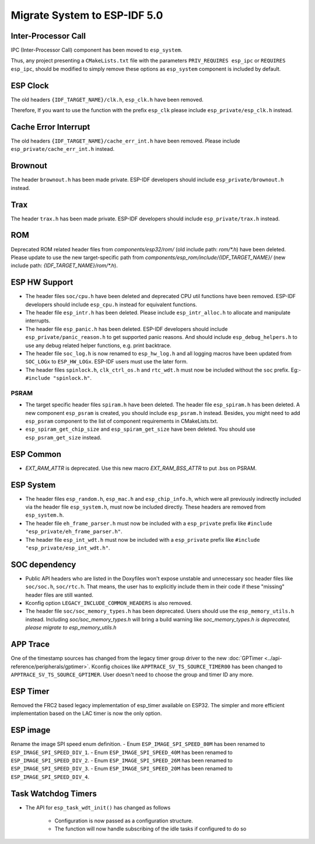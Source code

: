 Migrate System to ESP-IDF 5.0
==================================

Inter-Processor Call
-----------------------

IPC (Inter-Processor Call) component has been moved to ``esp_system``.

Thus, any project presenting a ``CMakeLists.txt`` file with the parameters ``PRIV_REQUIRES esp_ipc`` or ``REQUIRES esp_ipc``, should be modified to simply remove these options as ``esp_system`` component is included by default.

ESP Clock
---------

The old headers ``{IDF_TARGET_NAME}/clk.h``, ``esp_clk.h`` have been removed.

Therefore, If you want to use the function with the prefix ``esp_clk`` please include ``esp_private/esp_clk.h`` instead.

Cache Error Interrupt
---------------------

The old headers ``{IDF_TARGET_NAME}/cache_err_int.h`` have been removed. Please include ``esp_private/cache_err_int.h`` instead.

Brownout
--------

The header ``brownout.h`` has been made private. ESP-IDF developers should include ``esp_private/brownout.h`` instead.

Trax
----

The header ``trax.h`` has been made private. ESP-IDF developers should include ``esp_private/trax.h`` instead.

ROM
---
Deprecated ROM related header files from `components/esp32/rom/` (old include path: `rom/*.h`) have been deleted. Please update to use the new target-specific path from `components/esp_rom/include/{IDF_TARGET_NAME}/` (new include path: `{IDF_TARGET_NAME}/rom/*.h`).

ESP HW Support
--------------

- The header files ``soc/cpu.h`` have been deleted and deprecated CPU util functions have been removed. ESP-IDF developers should include ``esp_cpu.h`` instead for equivalent functions.
- The header file ``esp_intr.h`` has been deleted. Please include ``esp_intr_alloc.h`` to allocate and manipulate interrupts.
- The header file ``esp_panic.h`` has been deleted. ESP-IDF developers should include ``esp_private/panic_reason.h`` to get supported panic reasons. And should include ``esp_debug_helpers.h`` to use any debug related helper functions, e.g. print backtrace.
- The header file ``soc_log.h`` is now renamed to ``esp_hw_log.h`` and all logging macros have been updated from ``SOC_LOGx`` to ``ESP_HW_LOGx``. ESP-IDF users must use the later form.
- The header files ``spinlock.h``, ``clk_ctrl_os.h`` and ``rtc_wdt.h`` must now be included without the ``soc`` prefix. Eg:- ``#include "spinlock.h"``.

PSRAM
^^^^^
- The target specific header files ``spiram.h`` have been deleted. The header file ``esp_spiram.h`` has been deleted. A new component ``esp_psram`` is created, you should include ``esp_psram.h`` instead. Besides, you might need to add ``esp_psram`` component to the list of component requirements in CMakeLists.txt.
- ``esp_spiram_get_chip_size`` and ``esp_spiram_get_size`` have been deleted. You should use ``esp_psram_get_size`` instead.

ESP Common
----------

- `EXT_RAM_ATTR` is deprecated. Use this new macro `EXT_RAM_BSS_ATTR` to put .bss on PSRAM.

ESP System
----------
- The header files ``esp_random.h``, ``esp_mac.h`` and ``esp_chip_info.h``, which were all previously indirectly included via the header file ``esp_system.h``, must now be included directly. These headers are removed from ``esp_system.h``.
- The header file ``eh_frame_parser.h`` must now be included with a ``esp_private`` prefix like ``#include "esp_private/eh_frame_parser.h"``.
- The header file ``esp_int_wdt.h`` must now be included with a ``esp_private`` prefix like ``#include "esp_private/esp_int_wdt.h"``.

SOC dependency
--------------

- Public API headers who are listed in the Doxyfiles won't expose unstable and unnecessary soc header files like ``soc/soc.h``, ``soc/rtc.h``. That means, the user has to explicitly include them in their code if these "missing" header files are still wanted.
- Kconfig option ``LEGACY_INCLUDE_COMMON_HEADERS`` is also removed.
- The header file ``soc/soc_memory_types.h`` has been deprecated. Users should use the ``esp_memory_utils.h`` instead. Including `soc/soc_memory_types.h` will bring a build warning like `soc_memory_types.h is deprecated, please migrate to esp_memory_utils.h`

APP Trace
---------

One of the timestamp sources has changed from the legacy timer group driver to the new :doc:`GPTimer <../api-reference/peripherals/gptimer>`. Kconfig choices like ``APPTRACE_SV_TS_SOURCE_TIMER00`` has been changed to ``APPTRACE_SV_TS_SOURCE_GPTIMER``. User doesn't need to choose the group and timer ID any more.

ESP Timer
---------

Removed the FRC2 based legacy implementation of esp_timer available on ESP32. The simpler and more efficient implementation based on the LAC timer is now the only option.

ESP image
---------

Rename the image SPI speed enum definition.
- Enum ``ESP_IMAGE_SPI_SPEED_80M`` has been renamed to ``ESP_IMAGE_SPI_SPEED_DIV_1``.
- Enum ``ESP_IMAGE_SPI_SPEED_40M`` has been renamed to ``ESP_IMAGE_SPI_SPEED_DIV_2``.
- Enum ``ESP_IMAGE_SPI_SPEED_26M`` has been renamed to ``ESP_IMAGE_SPI_SPEED_DIV_3``.
- Enum ``ESP_IMAGE_SPI_SPEED_20M`` has been renamed to ``ESP_IMAGE_SPI_SPEED_DIV_4``.

Task Watchdog Timers
--------------------

- The API for ``esp_task_wdt_init()`` has changed as follows

    - Configuration is now passed as a configuration structure.
    - The function will now handle subscribing of the idle tasks if configured to do so
